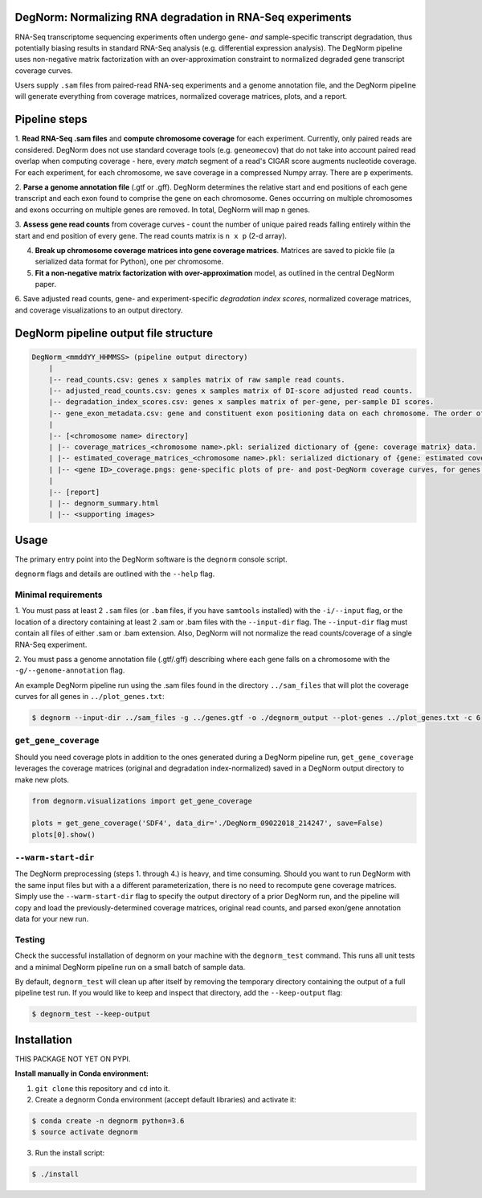 ===========================================================
DegNorm: Normalizing RNA degradation in RNA-Seq experiments
===========================================================

.. image:: https://travis-ci.org/ffineis/DegNorm.svg?branch=master
    :target: https://travis-ci.org/ffineis/DegNorm

.. image:: degnorm_logo.png
   :height: 150px
   :width: 500px
   :scale: 50 %
   :align: center

RNA-Seq transcriptome sequencing experiments often undergo gene- *and* sample-specific transcript degradation, thus
potentially biasing results in standard RNA-Seq analysis (e.g. differential expression analysis). The DegNorm pipeline
uses non-negative matrix factorization with an over-approximation constraint to normalized degraded gene transcript
coverage curves.

Users supply ``.sam`` files from paired-read RNA-seq experiments and a genome annotation file, and the DegNorm
pipeline will generate everything from coverage matrices, normalized coverage matrices, plots, and a report.

==============
Pipeline steps
==============

1. **Read RNA-Seq .sam files** and **compute chromosome coverage** for each experiment. Currently, only paired reads
are considered. DegNorm does not use standard coverage tools (e.g. ``geneomecov``) that do not take into account paired
read overlap when computing coverage - here, every *match* segment of a read's CIGAR score augments nucleotide coverage.
For each experiment, for each chromosome, we save coverage in a compressed Numpy array. There are ``p`` experiments.

2. **Parse a genome annotation file** (.gtf or .gff). DegNorm determines the relative start and end positions of each
gene transcript and each exon found to comprise the gene on each chromosome. Genes occurring on multiple chromosomes
and exons occurring on multiple genes are removed. In total, DegNorm will map ``n`` genes.

3. **Assess gene read counts** from coverage curves - count the number of unique paired reads falling entirely within
the start and end position of every gene. The read counts matrix is ``n x p`` (2-d array).

4. **Break up chromosome coverage matrices into gene coverage matrices**. Matrices are saved to pickle file (a serialized data format for Python), one per chromosome.

5. **Fit a non-negative matrix factorization with over-approximation** model, as outlined in the central DegNorm paper.

6. Save adjusted read counts, gene- and experiment-specific *degradation index scores*, normalized coverage
matrices, and coverage visualizations to an output directory.

======================================
DegNorm pipeline output file structure
======================================

.. code-block:: text

    DegNorm_<mmddYY_HHMMSS> (pipeline output directory)
        |
        |-- read_counts.csv: genes x samples matrix of raw sample read counts.
        |-- adjusted_read_counts.csv: genes x samples matrix of DI-score adjusted read counts.
        |-- degradation_index_scores.csv: genes x samples matrix of per-gene, per-sample DI scores.
        |-- gene_exon_metadata.csv: gene and constituent exon positioning data on each chromosome. The order of the genes in this file dictates the genes (rows) in both of the read count matrices and the DI score matrix.
        |
        |-- [<chromosome name> directory]
        | |-- coverage_matrices_<chromosome name>.pkl: serialized dictionary of {gene: coverage matrix} data.
        | |-- estimated_coverage_matrices_<chromosome name>.pkl: serialized dictionary of {gene: estimated coverage matrix} data.
        | |-- <gene ID>_coverage.pngs: gene-specific plots of pre- and post-DegNorm coverage curves, for genes specified with ``--genes`` flag.
        |
        |-- [report]
        | |-- degnorm_summary.html
        | |-- <supporting images>


=====
Usage
=====
The primary entry point into the DegNorm software is the ``degnorm`` console script.

``degnorm`` flags and details are outlined with the ``--help`` flag.

Minimal requirements
####################

1. You must pass at least 2 ``.sam`` files (or ``.bam`` files, if you have ``samtools`` installed) with the ``-i/--input`` flag, or the location of a directory containing at least 2
.sam or .bam files with the ``--input-dir`` flag. The ``--input-dir`` flag must contain all files of either .sam or .bam extension. Also, DegNorm will not normalize the read counts/coverage of a single RNA-Seq experiment.

2. You must pass a genome annotation file (.gtf/.gff) describing where each gene falls on a chromosome with the
``-g/--genome-annotation`` flag.


An example DegNorm pipeline run using the .sam files found in the directory ``../sam_files`` that will
plot the coverage curves for all genes in ``../plot_genes.txt``:

.. code-block:: bash

    $ degnorm --input-dir ../sam_files -g ../genes.gtf -o ./degnorm_output --plot-genes ../plot_genes.txt -c 6


``get_gene_coverage``
#####################

Should you need coverage plots in addition to the ones generated during a DegNorm pipeline run, ``get_gene_coverage``
leverages the coverage matrices (original and degradation index-normalized) saved in a DegNorm output directory to
make new plots.

.. code-block:: python

    from degnorm.visualizations import get_gene_coverage

    plots = get_gene_coverage('SDF4', data_dir='./DegNorm_09022018_214247', save=False)
    plots[0].show()

``--warm-start-dir``
####################
The DegNorm preprocessing (steps 1. through 4.) is heavy, and time consuming. Should you want to run DegNorm with
the same input files but with a a different parameterization, there is no need to recompute gene coverage matrices.
Simply use the ``--warm-start-dir`` flag to specify the output directory of a prior DegNorm run, and the pipeline
will copy and load the previously-determined coverage matrices, original read counts, and parsed exon/gene annotation
data for your new run.

Testing
#######

Check the successful installation of degnorm on your machine with the ``degnorm_test`` command. This runs all unit tests
and a minimal DegNorm pipeline run on a small batch of sample data.

By default, ``degnorm_test`` will clean up after itself by removing the temporary directory containing the output
of a full pipeline test run. If you would like to keep and inspect that directory, add the ``--keep-output`` flag:

.. code-block:: bash

    $ degnorm_test --keep-output


============
Installation
============

THIS PACKAGE NOT YET ON PYPI.

**Install manually in Conda environment:**

1. ``git clone`` this repository and ``cd`` into it.

2. Create a degnorm Conda environment (accept default libraries) and activate it:

.. code-block:: bash

    $ conda create -n degnorm python=3.6
    $ source activate degnorm

3. Run the install script:

.. code-block:: bash

    $ ./install
